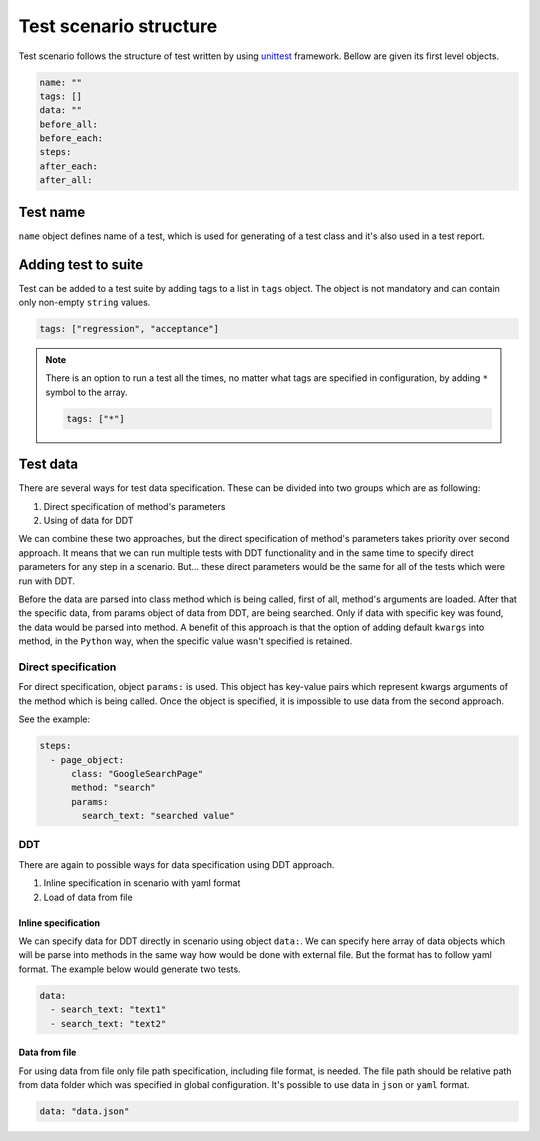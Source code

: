 #######################
Test scenario structure
#######################

Test scenario follows the structure of test written by using `unittest <https://docs.python.org/3/library/unittest.html>`_ framework.
Bellow are given its first level objects.

.. code-block:: yaml

    name: ""
    tags: []
    data: ""
    before_all:
    before_each:
    steps:
    after_each:
    after_all:

*********
Test name
*********
``name`` object defines name of a test, which is used for generating of a test class and it's also used in a test report.

********************
Adding test to suite
********************
Test can be added to a test suite by adding tags to a list in ``tags`` object.
The object is not mandatory and can contain only non-empty ``string`` values.

.. code-block:: yaml

    tags: ["regression", "acceptance"]


.. note::
    There is an option to run a test all the times, no matter what tags are specified in configuration, by adding ``*`` symbol to the array.

    .. code-block:: yaml

        tags: ["*"]

*********
Test data
*********
There are several ways for test data specification. These can be divided into two groups which are as following:

#. Direct specification of method's parameters
#. Using of data for DDT

We can combine these two approaches, but the direct specification of method's parameters takes priority over second approach.
It means that we can run multiple tests with DDT functionality and in the same time to specify direct parameters for any step in a scenario.
But... these direct parameters would be the same for all of the tests which were run with DDT.

Before the data are parsed into class method which is being called, first of all, method's arguments are loaded.
After that the specific data, from params object of data from DDT, are being searched. Only if data with specific key was found, the data would be parsed into method.
A benefit of this approach is that the option of adding default ``kwargs`` into method, in the ``Python`` way, when the specific value wasn't specified is retained.

Direct specification
====================
For direct specification, object ``params:`` is used. This object has key-value pairs which represent kwargs arguments of the method which is being called.
Once the object is specified, it is impossible to use data from the second approach.

See the example:

.. code-block:: yaml

    steps:
      - page_object:
          class: "GoogleSearchPage"
          method: "search"
          params:
            search_text: "searched value"


DDT
===
There are again to possible ways for data specification using DDT approach.

#. Inline specification in scenario with yaml format
#. Load of data from file

Inline specification
--------------------
We can specify data for DDT directly in scenario using object ``data:``.
We can specify here array of data objects which will be parse into methods in the same way how would be done with external file.
But the format has to follow yaml format. The example below would generate two tests.

.. code-block:: yaml

    data:
      - search_text: "text1"
      - search_text: "text2"


Data from file
--------------
For using data from file only file path specification, including file format, is needed.
The file path should be relative path from data folder which was specified in global configuration.
It's possible to use data in ``json`` or ``yaml`` format.

.. code-block:: yaml

    data: "data.json"

